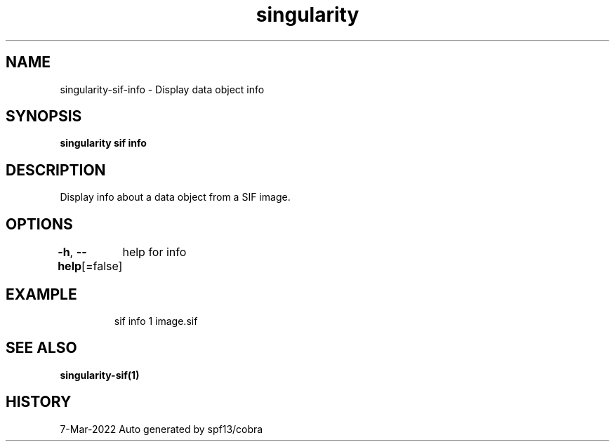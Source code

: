 .nh
.TH "singularity" "1" "Mar 2022" "Auto generated by spf13/cobra" ""

.SH NAME
.PP
singularity-sif-info - Display data object info


.SH SYNOPSIS
.PP
\fBsingularity sif info  \fP


.SH DESCRIPTION
.PP
Display info about a data object from a SIF image.


.SH OPTIONS
.PP
\fB-h\fP, \fB--help\fP[=false]
	help for info


.SH EXAMPLE
.PP
.RS

.nf
sif info 1 image.sif

.fi
.RE


.SH SEE ALSO
.PP
\fBsingularity-sif(1)\fP


.SH HISTORY
.PP
7-Mar-2022 Auto generated by spf13/cobra
